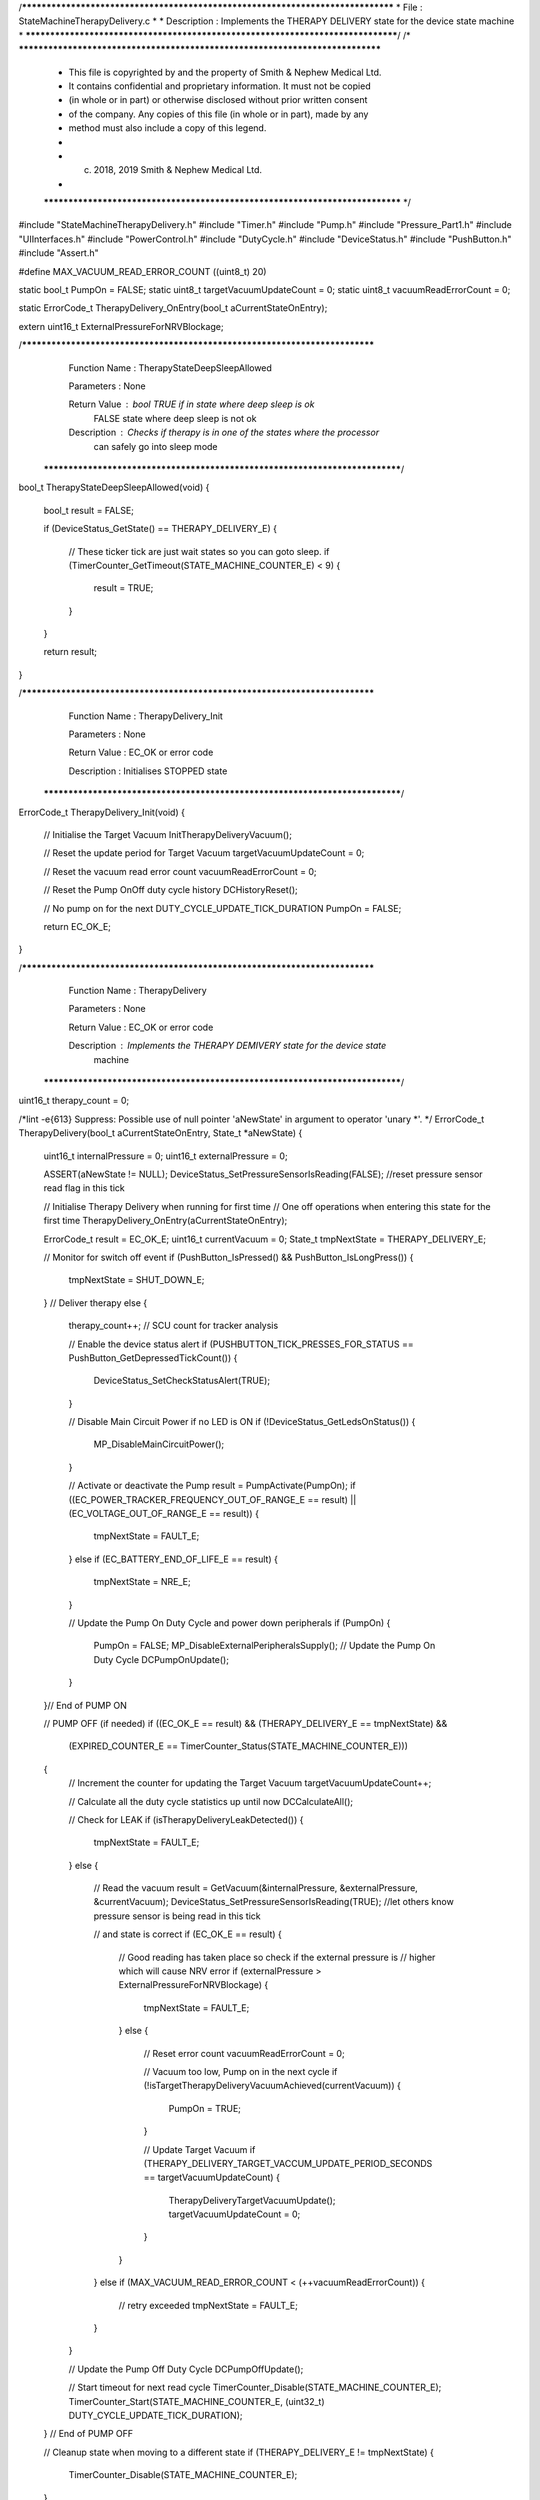 /********************************************************************************
* File : StateMachineTherapyDelivery.c
*
* Description : Implements the THERAPY DELIVERY state for the device state machine
*
********************************************************************************/
/* ******************************************************************************
 * This file is copyrighted by and the property of Smith & Nephew Medical Ltd.
 * It contains confidential and proprietary information. It must not be copied
 * (in whole or in part) or otherwise disclosed without prior written consent
 * of the company. Any copies of this file (in whole or in part), made by any
 * method must also include a copy of this legend.
 *
 * (c) 2018, 2019 Smith & Nephew Medical Ltd.
 *
 ***************************************************************************** */

#include "StateMachineTherapyDelivery.h"
#include "Timer.h"
#include "Pump.h"
#include "Pressure_Part1.h"
#include "UIInterfaces.h"
#include "PowerControl.h"
#include "DutyCycle.h"
#include "DeviceStatus.h"
#include "PushButton.h"
#include "Assert.h"

#define MAX_VACUUM_READ_ERROR_COUNT    ((uint8_t) 20)

static bool_t  PumpOn                  = FALSE;
static uint8_t targetVacuumUpdateCount = 0;
static uint8_t vacuumReadErrorCount    = 0;

static ErrorCode_t TherapyDelivery_OnEntry(bool_t aCurrentStateOnEntry);

extern uint16_t ExternalPressureForNRVBlockage;

/****************************************************************************
   Function Name  :  TherapyStateDeepSleepAllowed

   Parameters     :  None

   Return Value   :  bool  TRUE if in state where deep sleep is ok 
                           FALSE state where deep sleep is not ok 

   Description    :  Checks if therapy is in one of the states where the processor 
                     can safely go into sleep mode 
 *****************************************************************************/
bool_t TherapyStateDeepSleepAllowed(void)
{
    bool_t result = FALSE;

    if (DeviceStatus_GetState() == THERAPY_DELIVERY_E)
    {
        // These ticker tick are just wait states so you can goto sleep.
        if (TimerCounter_GetTimeout(STATE_MACHINE_COUNTER_E) < 9)
        {
            result = TRUE;
        }
    }

    return result;
}

/****************************************************************************
   Function Name  :  TherapyDelivery_Init

   Parameters     :  None

   Return Value   :  EC_OK or error code

   Description    :  Initialises STOPPED state
 *****************************************************************************/
ErrorCode_t TherapyDelivery_Init(void)
{
    // Initialise the Target Vacuum
    InitTherapyDeliveryVacuum();

    // Reset the update period for Target Vacuum
    targetVacuumUpdateCount = 0;

    // Reset the vacuum read error count
    vacuumReadErrorCount = 0;

    // Reset the Pump On\Off duty cycle history
    DCHistoryReset();

    // No pump on for the next DUTY_CYCLE_UPDATE_TICK_DURATION
    PumpOn = FALSE;

    return EC_OK_E;
}

/****************************************************************************
   Function Name  :  TherapyDelivery

   Parameters     :  None

   Return Value   :  EC_OK or error code

   Description    :  Implements the THERAPY DEMIVERY state for the device state
                  machine
 *****************************************************************************/

uint16_t therapy_count = 0;

/*lint -e{613} Suppress: Possible use of null pointer 'aNewState' in argument to operator 'unary *'. */
ErrorCode_t TherapyDelivery(bool_t aCurrentStateOnEntry, State_t *aNewState)
{
    uint16_t internalPressure = 0;
    uint16_t externalPressure = 0;

    ASSERT(aNewState != NULL);
    DeviceStatus_SetPressureSensorIsReading(FALSE); //reset pressure sensor read flag in this tick

    // Initialise Therapy Delivery when running for first time
    // One off operations when entering this state for the first time
    TherapyDelivery_OnEntry(aCurrentStateOnEntry);

    ErrorCode_t result        = EC_OK_E;
    uint16_t    currentVacuum = 0;
    State_t     tmpNextState  = THERAPY_DELIVERY_E;

    // Monitor for switch off event
    if (PushButton_IsPressed() && PushButton_IsLongPress())
    {
        tmpNextState = SHUT_DOWN_E;
    }
    // Deliver therapy
    else
    {
        therapy_count++; // SCU count for tracker analysis 
        
        // Enable the device status alert
        if (PUSHBUTTON_TICK_PRESSES_FOR_STATUS == PushButton_GetDepressedTickCount())
        {
            DeviceStatus_SetCheckStatusAlert(TRUE);
        }

        // Disable Main Circuit Power if no LED is ON
        if (!DeviceStatus_GetLedsOnStatus())
        {
            MP_DisableMainCircuitPower();
        }

        // Activate or deactivate the Pump
        result = PumpActivate(PumpOn);
        if ((EC_POWER_TRACKER_FREQUENCY_OUT_OF_RANGE_E == result) || (EC_VOLTAGE_OUT_OF_RANGE_E == result))
        {
            tmpNextState = FAULT_E;
        }
        else if (EC_BATTERY_END_OF_LIFE_E == result)
        {
            tmpNextState = NRE_E;
        }

        // Update the Pump On Duty Cycle and power down peripherals
        if (PumpOn)
        {
            PumpOn = FALSE;
            MP_DisableExternalPeripheralsSupply();
            // Update the Pump On Duty Cycle
            DCPumpOnUpdate();
        }
    }// End of PUMP ON

    // PUMP OFF (if needed)
    if ((EC_OK_E == result) && (THERAPY_DELIVERY_E == tmpNextState) &&
        (EXPIRED_COUNTER_E == TimerCounter_Status(STATE_MACHINE_COUNTER_E)))
    {
        // Increment the counter for updating the Target Vacuum
        targetVacuumUpdateCount++;

        // Calculate all the duty cycle statistics up until now
        DCCalculateAll();

        // Check for LEAK
        if (isTherapyDeliveryLeakDetected())
        {
            tmpNextState = FAULT_E;
        }
        else
        {
            // Read the vacuum
            result = GetVacuum(&internalPressure, &externalPressure, &currentVacuum);
            DeviceStatus_SetPressureSensorIsReading(TRUE); //let others know pressure sensor is being read in this tick

            // and state is correct
            if (EC_OK_E == result)
            {
                // Good reading has taken place so check if the external pressure is
                // higher which will cause NRV error
                if (externalPressure > ExternalPressureForNRVBlockage)
                {
                    tmpNextState = FAULT_E;
                }
                else
                {
                    // Reset error count
                    vacuumReadErrorCount = 0;

                    // Vacuum too low, Pump on in the next cycle
                    if (!isTargetTherapyDeliveryVacuumAchieved(currentVacuum))
                    {
                        PumpOn = TRUE;
                    }

                    // Update Target Vacuum
                    if (THERAPY_DELIVERY_TARGET_VACCUM_UPDATE_PERIOD_SECONDS == targetVacuumUpdateCount)
                    {
                        TherapyDeliveryTargetVacuumUpdate();
                        targetVacuumUpdateCount = 0;
                    }
                }
            }
            else if (MAX_VACUUM_READ_ERROR_COUNT < (++vacuumReadErrorCount))
            {
                // retry exceeded
                tmpNextState = FAULT_E;
            }
        }

        // Update the Pump Off Duty Cycle
        DCPumpOffUpdate();

        // Start timeout for next read cycle
        TimerCounter_Disable(STATE_MACHINE_COUNTER_E);
        TimerCounter_Start(STATE_MACHINE_COUNTER_E, (uint32_t) DUTY_CYCLE_UPDATE_TICK_DURATION);
    } // End of PUMP OFF

    // Cleanup state when moving to a different state
    if (THERAPY_DELIVERY_E != tmpNextState)
    {
        TimerCounter_Disable(STATE_MACHINE_COUNTER_E);
    }

    // Update the next state if possible
    *aNewState = tmpNextState;

    return result;
}

/****************************************************************************
   Function Name  :

   Parameters     :

   Return Value   :

   Description    :
 *****************************************************************************/
static ErrorCode_t TherapyDelivery_OnEntry(bool_t aCurrentStateOnEntry)
{
    if (aCurrentStateOnEntry)
    {
        // Start timeout for next read cycle
        TimerCounter_Disable(STATE_MACHINE_COUNTER_E);
        TimerCounter_Start(STATE_MACHINE_COUNTER_E, (uint32_t) DUTY_CYCLE_UPDATE_TICK_DURATION);

        TherapyDelivery_Init();

        // Reset the button press event only if that was not generated in FAULT (i.e. Leak)
        if (!DeviceStatus_GetButtonPressFromLeak())
        {
            PushButton_ResetEvent();
        }
    }

    return EC_OK_E;
}
